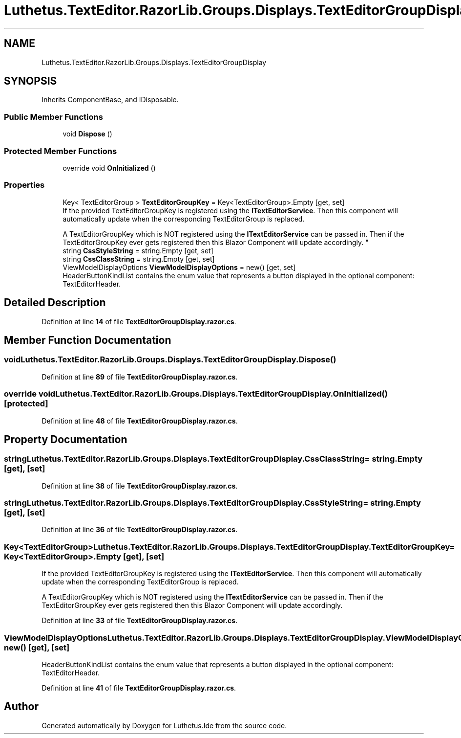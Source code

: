 .TH "Luthetus.TextEditor.RazorLib.Groups.Displays.TextEditorGroupDisplay" 3 "Version 1.0.0" "Luthetus.Ide" \" -*- nroff -*-
.ad l
.nh
.SH NAME
Luthetus.TextEditor.RazorLib.Groups.Displays.TextEditorGroupDisplay
.SH SYNOPSIS
.br
.PP
.PP
Inherits ComponentBase, and IDisposable\&.
.SS "Public Member Functions"

.in +1c
.ti -1c
.RI "void \fBDispose\fP ()"
.br
.in -1c
.SS "Protected Member Functions"

.in +1c
.ti -1c
.RI "override void \fBOnInitialized\fP ()"
.br
.in -1c
.SS "Properties"

.in +1c
.ti -1c
.RI "Key< TextEditorGroup > \fBTextEditorGroupKey\fP = Key<TextEditorGroup>\&.Empty\fR [get, set]\fP"
.br
.RI "If the provided TextEditorGroupKey is registered using the \fBITextEditorService\fP\&. Then this component will automatically update when the corresponding TextEditorGroup is replaced\&. 
.br

.br
 A TextEditorGroupKey which is NOT registered using the \fBITextEditorService\fP can be passed in\&. Then if the TextEditorGroupKey ever gets registered then this Blazor Component will update accordingly\&. "
.ti -1c
.RI "string \fBCssStyleString\fP = string\&.Empty\fR [get, set]\fP"
.br
.ti -1c
.RI "string \fBCssClassString\fP = string\&.Empty\fR [get, set]\fP"
.br
.ti -1c
.RI "ViewModelDisplayOptions \fBViewModelDisplayOptions\fP = new()\fR [get, set]\fP"
.br
.RI "HeaderButtonKindList contains the enum value that represents a button displayed in the optional component: TextEditorHeader\&. "
.in -1c
.SH "Detailed Description"
.PP 
Definition at line \fB14\fP of file \fBTextEditorGroupDisplay\&.razor\&.cs\fP\&.
.SH "Member Function Documentation"
.PP 
.SS "void Luthetus\&.TextEditor\&.RazorLib\&.Groups\&.Displays\&.TextEditorGroupDisplay\&.Dispose ()"

.PP
Definition at line \fB89\fP of file \fBTextEditorGroupDisplay\&.razor\&.cs\fP\&.
.SS "override void Luthetus\&.TextEditor\&.RazorLib\&.Groups\&.Displays\&.TextEditorGroupDisplay\&.OnInitialized ()\fR [protected]\fP"

.PP
Definition at line \fB48\fP of file \fBTextEditorGroupDisplay\&.razor\&.cs\fP\&.
.SH "Property Documentation"
.PP 
.SS "string Luthetus\&.TextEditor\&.RazorLib\&.Groups\&.Displays\&.TextEditorGroupDisplay\&.CssClassString = string\&.Empty\fR [get]\fP, \fR [set]\fP"

.PP
Definition at line \fB38\fP of file \fBTextEditorGroupDisplay\&.razor\&.cs\fP\&.
.SS "string Luthetus\&.TextEditor\&.RazorLib\&.Groups\&.Displays\&.TextEditorGroupDisplay\&.CssStyleString = string\&.Empty\fR [get]\fP, \fR [set]\fP"

.PP
Definition at line \fB36\fP of file \fBTextEditorGroupDisplay\&.razor\&.cs\fP\&.
.SS "Key<TextEditorGroup> Luthetus\&.TextEditor\&.RazorLib\&.Groups\&.Displays\&.TextEditorGroupDisplay\&.TextEditorGroupKey = Key<TextEditorGroup>\&.Empty\fR [get]\fP, \fR [set]\fP"

.PP
If the provided TextEditorGroupKey is registered using the \fBITextEditorService\fP\&. Then this component will automatically update when the corresponding TextEditorGroup is replaced\&. 
.br

.br
 A TextEditorGroupKey which is NOT registered using the \fBITextEditorService\fP can be passed in\&. Then if the TextEditorGroupKey ever gets registered then this Blazor Component will update accordingly\&. 
.PP
Definition at line \fB33\fP of file \fBTextEditorGroupDisplay\&.razor\&.cs\fP\&.
.SS "ViewModelDisplayOptions Luthetus\&.TextEditor\&.RazorLib\&.Groups\&.Displays\&.TextEditorGroupDisplay\&.ViewModelDisplayOptions = new()\fR [get]\fP, \fR [set]\fP"

.PP
HeaderButtonKindList contains the enum value that represents a button displayed in the optional component: TextEditorHeader\&. 
.PP
Definition at line \fB41\fP of file \fBTextEditorGroupDisplay\&.razor\&.cs\fP\&.

.SH "Author"
.PP 
Generated automatically by Doxygen for Luthetus\&.Ide from the source code\&.
